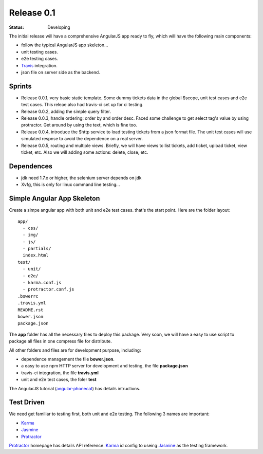 Release 0.1
===========

:STATUS:
  Developing

The initial release will have a comprehensive AngularJS app ready
to fly, which will have the following main components:

- follow the typical AngularJS app skeleton...
- unit testing cases.
- e2e testing cases.
- Travis_ integration.
- json file on server side as the backend.

Sprints
-------

- Release 0.0.1, very basic static template. Some dummy tickets
  data in the global $scope, unit test cases and e2e test cases.
  This releae also had travis-ci set up for ci testing.
- Release 0.0.2, adding the simple query filter.
- Release 0.0.3, handle ordering: order by and order desc.
  Faced some challenge to get select tag's value by using protractor.
  Get around by using the text, which is fine too.
- Release 0.0.4, introduce the $http service to load testing tickets 
  from a json format file.
  The unit test cases will use simulated respnse to avoid the 
  dependence on a real server.
- Release 0.0.5, routing and multiple views.
  Briefly, we will have views to list tickets, add ticket, 
  upload ticket, view ticket, etc.
  Also we will adding some actions: delete, close, etc.

Dependences
-----------

- jdk need 1.7.x or higher, the selenium server depends on jdk
- Xvfg, this is only for linux command line testing...

Simple Angular App Skeleton
---------------------------

Create a simpe angular app with both unit and e2e test cases.
that's the start point.
Here are the folder layout::

  app/
    - css/
    - img/
    - js/
    - partials/
    index.html 
  test/
    - unit/
    - e2e/
    - karma.conf.js
    - protractor.conf.js
  .bowerrc
  .travis.yml
  README.rst
  bower.json
  package.json

The **app** folder has all the necessary files to deploy this package.
Very soon, we will have a easy to use script to package all files 
in one compress file for distribute.

All other folders and files are for development purpose, including:

- dependence management the file **bower.json**.
- a easy to use npm HTTP server for development and testing,
  the file **package.json**
- travis-ci integration, the file **travis.yml**
- unit and e2e test cases, the foler **test**

The AngularJS tutorial (`angular-phonecat`_) has details intructions.

Test Driven
-----------

We need get familiar to testing first, both unit and e2e testing.
The following 3 names are important:

- Karma_
- Jasmine_
- Protractor_

Protractor_ homepage has details API reference.
Karma_ id config to useing Jasmine_ as the testing framework.

.. _Bower: http://bower.io/
.. _Travis: https://travis-ci.org/
.. _angular-phonecat: https://github.com/angular/angular-phonecat
.. _Protractor: http://angular.github.io/protractor/
.. _Jasmine: https://github.com/jasmine/jasmine
.. _Karma: https://github.com/karma-runner/karma
